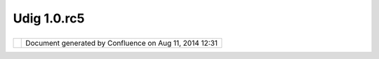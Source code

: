 Udig 1.0.rc5
############

+-------------+-------------+-------------+-------------+-------------+-------------+-------------+-------------+-------------+
| uDig : UDIG |
| 1.0.RC5     |
| This page   |
| last        |
| changed on  |
| May 23,     |
| 2005 by     |
| admin.      |
| The UDIG    |
| 1.0.RC5     |
| release is  |
| available   |
| here:       |
|             |
| -  **Window |
| s           |
|    Installe |
| r:**        |
|    `udig1.0 |
| .RC5.exe <h |
| ttp://udig. |
| refractions |
| .net/downlo |
| ads/udig1.0 |
| .RC5.exe>`_ |
| _           |
| -  **Window |
| s           |
|    Zip      |
|    Archive: |
| **          |
|    `udig1.0 |
| .RC5.win32. |
| x86.zip <ht |
| tp://udig.r |
| efractions. |
| net/downloa |
| ds/udig1.0. |
| RC5.win32.x |
| 86.zip>`__  |
| -  **Linux: |
| **          |
|    `udig1.0 |
| .RC5.linux. |
| gtk.x86.zip |
|  <http://ud |
| ig.refracti |
| ons.net/dow |
| nloads/udig |
| 1.0.RC5.lin |
| ux.gtk.x86. |
| zip>`__     |
|             |
| The windows |
| installer   |
| (and the    |
| linux zip)  |
| listed      |
| above       |
| include a   |
| Java        |
| Runtime     |
| Environment |
| and are     |
| ready to    |
| go.         |
|             |
| Links:      |
|             |
| -  `UDIG    |
|    1.0.RC5  |
|    Release  |
|    Notes <h |
| ttp://jira. |
| codehaus.or |
| g/secure/Re |
| leaseNote.j |
| spa?version |
| =11678&styl |
| eName=Html& |
| projectId=1 |
| 0600&Create |
| =Create>`__ |
| -  `UDIG    |
|    1.0.RC5  |
|    Known    |
|    Issues < |
| http://jira |
| .codehaus.o |
| rg/secure/v |
| iews/bulked |
| it/IssueNav |
| igator.jspa |
| ?mode=hide& |
| requestId=1 |
| 1122>`__    |
|    (also    |
|    used to  |
|    submit a |
|    new      |
|    issues)  |
|             |
| Feedback is |
| requested:  |
|             |
| -  `Issue   |
|    Tracker  |
| <http://jir |
| a.codehaus. |
| org/browse/ |
| UDIG>`__    |
| -  `Email   |
|    List <ht |
| tp://lists. |
| refractions |
| .net/mailma |
| n/listinfo/ |
| udig-devel> |
| `__         |
             
+-------------+-------------+-------------+-------------+-------------+-------------+-------------+-------------+-------------+

+------------+----------------------------------------------------------+
| |image1|   | Document generated by Confluence on Aug 11, 2014 12:31   |
+------------+----------------------------------------------------------+

.. |image0| image:: images/border/spacer.gif
.. |image1| image:: images/border/spacer.gif

